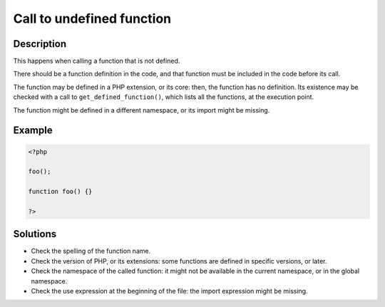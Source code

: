 .. _call-to-undefined-function:

Call to undefined function
--------------------------
 
	.. meta::
		:description lang=en:
			Call to undefined function: This happens when calling a function that is not defined.

Description
___________
 
This happens when calling a function that is not defined. 

There should be a function definition in the code, and that function must be included in the code before its call. 

The function may be defined in a PHP extension, or its core: then, the function has no definition. Its existence may be checked with a call to ``get_defined_function()``, which lists all the functions, at the execution point.  

The function might be defined in a different namespace, or its import might be missing.


Example
_______

.. code-block:: php

   <?php
   
   foo();
   
   function foo() {}
   
   ?>

Solutions
_________

+ Check the spelling of the function name.
+ Check the version of PHP, or its extensions: some functions are defined in specific versions, or later.
+ Check the namespace of the called function: it might not be available in the current namespace, or in the global namespace.
+ Check the use expression at the beginning of the file: the import expression might be missing.
